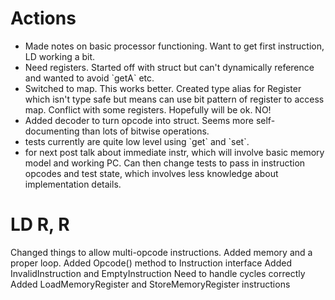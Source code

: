 * Actions
- Made notes on basic processor functioning. Want to get first instruction, LD working a bit.
- Need registers. Started off with struct but can't dynamically reference and wanted to avoid `getA` etc.
- Switched to map. This works better. Created type alias for Register which isn't type safe but means can use bit pattern of register to access map. Conflict with some registers. Hopefully will be ok. NO!
- Added decoder to turn opcode into struct. Seems more self-documenting than lots of bitwise operations.
- tests currently are quite low level using `get` and `set`.
- for next post talk about immediate instr, which will involve basic memory model and working PC. Can then change tests to pass in instruction opcodes and test state, which involves less knowledge about implementation details.
* LD R, R
Changed things to allow multi-opcode instructions.
Added memory and a proper loop.
Added Opcode() method to Instruction interface
Added InvalidInstruction and EmptyInstruction
Need to handle cycles correctly
Added LoadMemoryRegister and StoreMemoryRegister instructions
